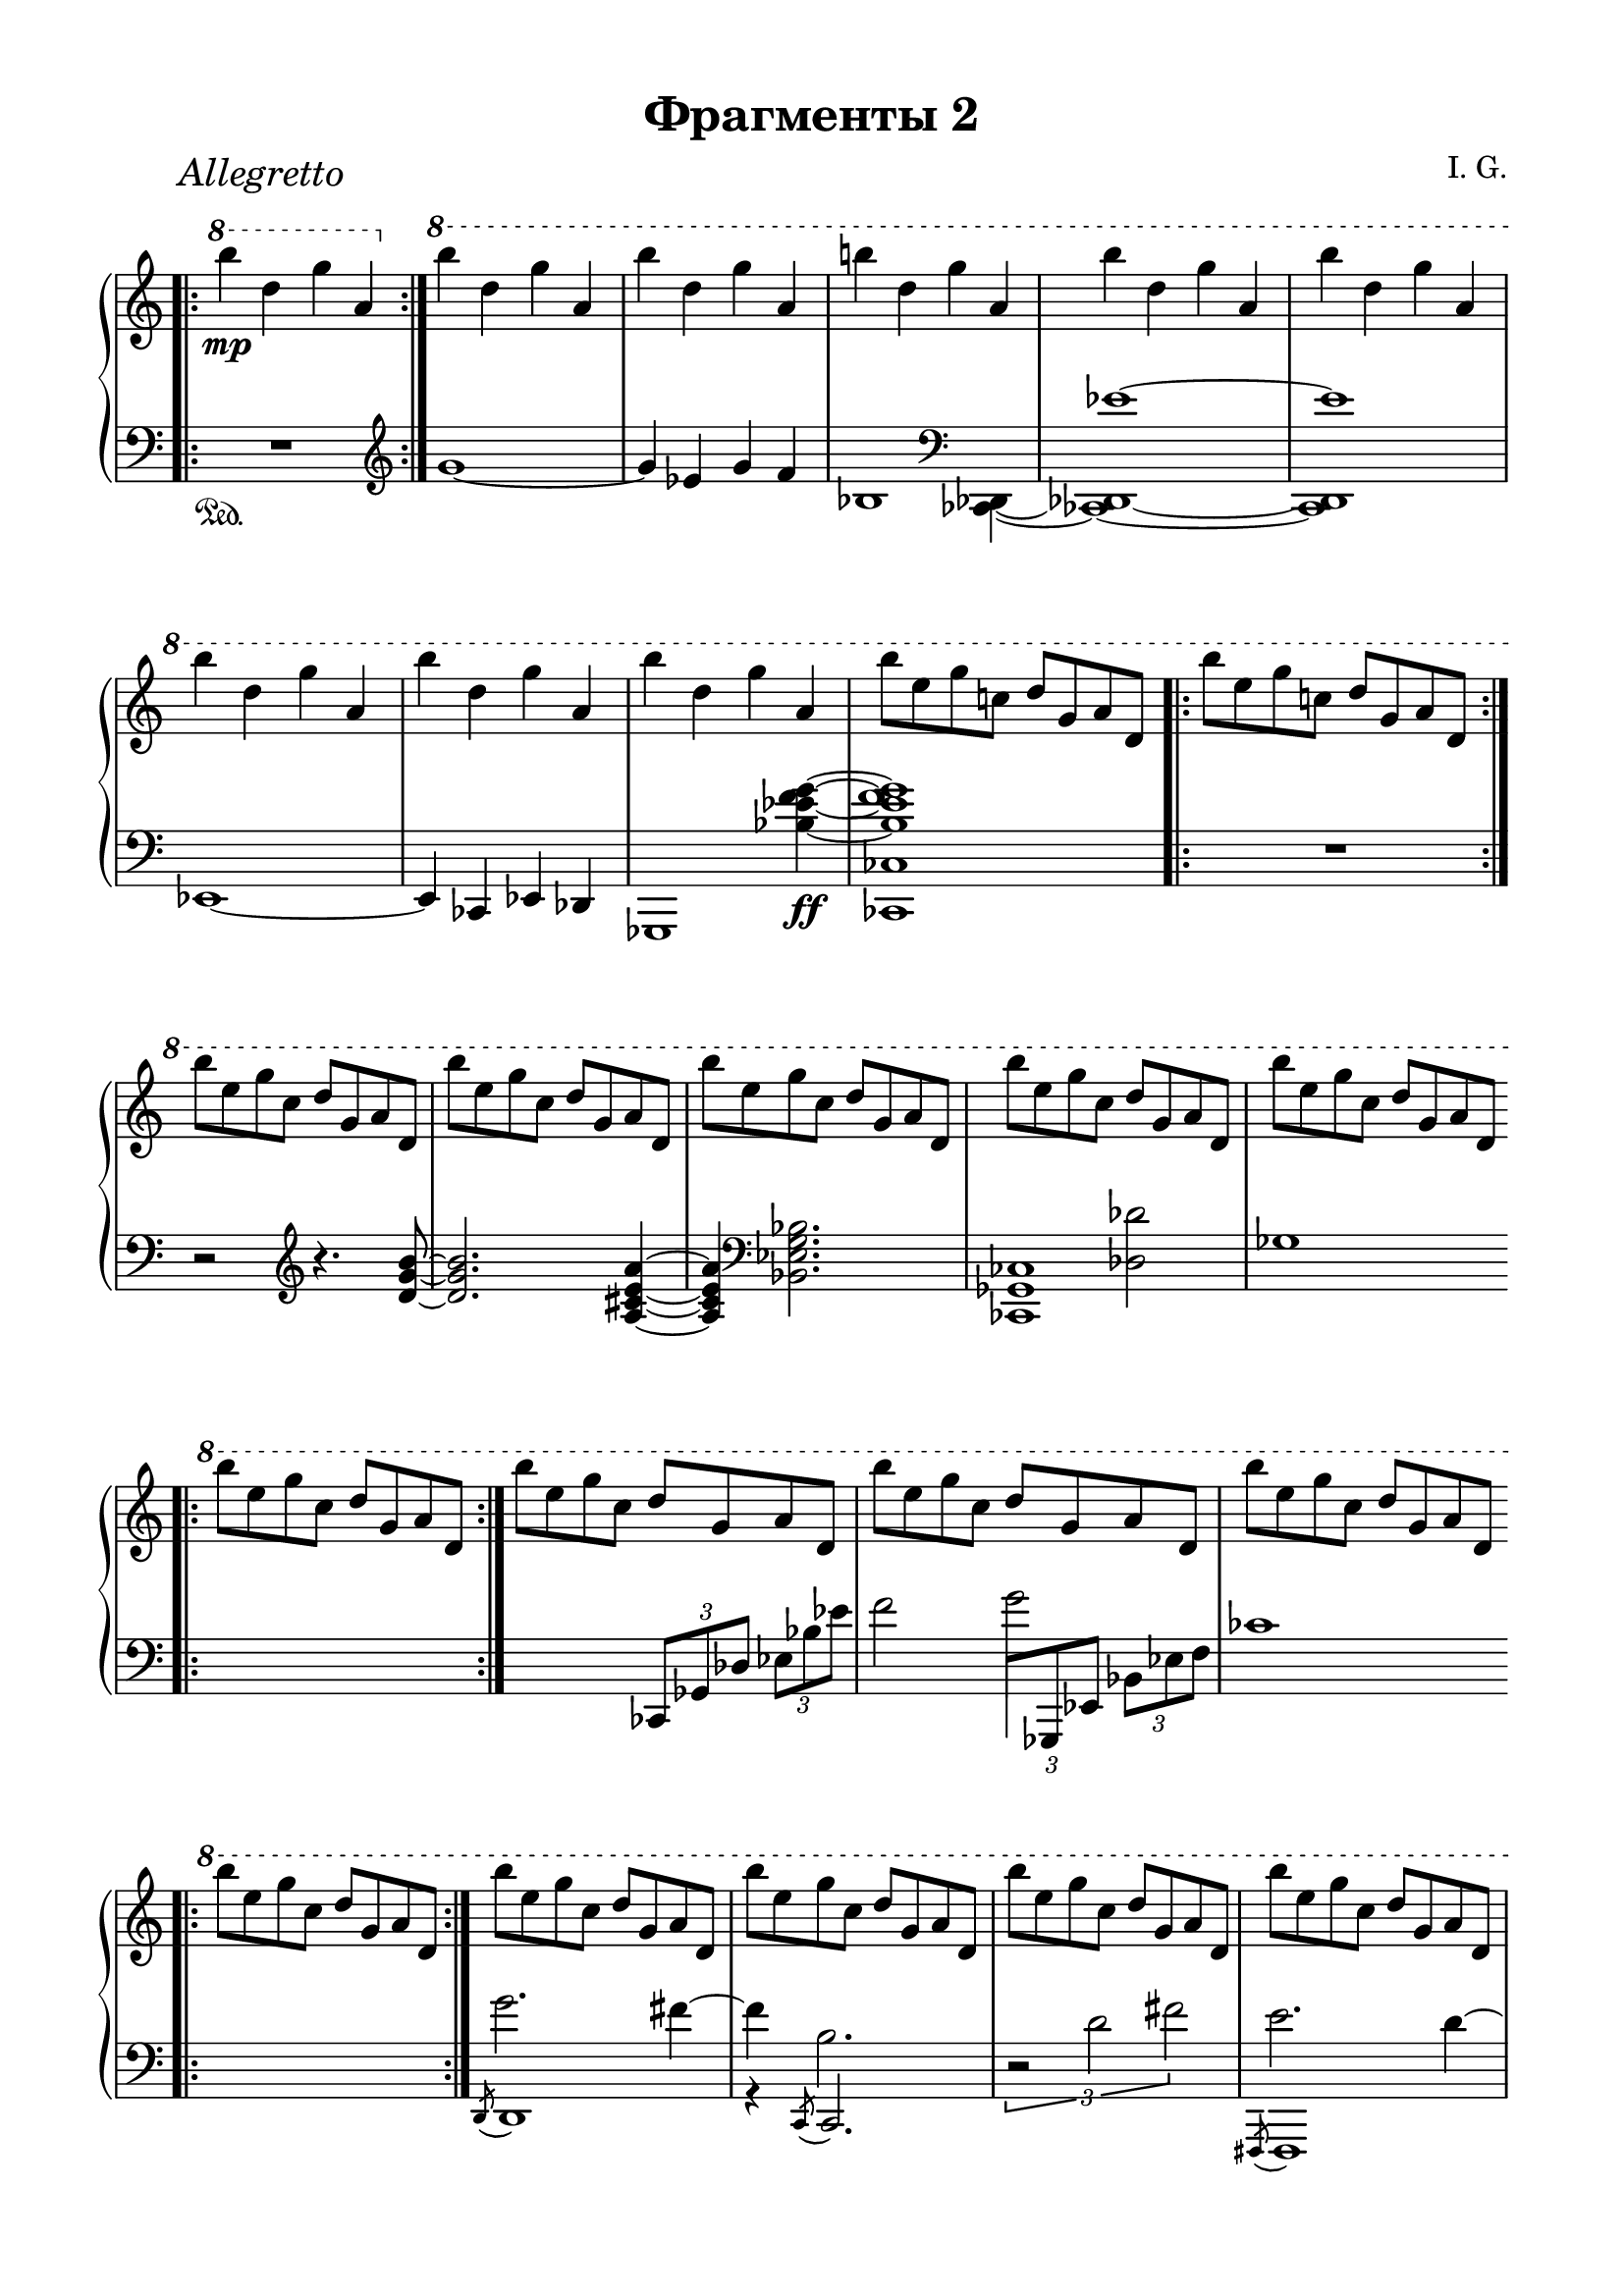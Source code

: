 \version "2.19.15"

\language "deutsch"

\header {
  title = "Фрагменты 2"
  composer = "I. G."
  tagline = \markup {\char ##x00A9 "Ilja Grischunin"}
}

#(set-default-paper-size "a4" 'landscape)
\paper {
  #(set-paper-size "a4")
  top-system-spacing.basic-distance = #25
  top-markup-spacing.basic-distance = #8
  markup-system-spacing.basic-distance = #26
  system-system-spacing.basic-distance = #28
  last-bottom-spacing.basic-distance = #25
  left-margin = 15
  right-margin = 15
}

\layout {
  indent = 0
  %ragged-right = ##t
  ragged-last = ##t
  \context {
    \PianoStaff
    \consists #Span_stem_engraver
  }
  \context{
    \Score
    \override StaffGrouper.staff-staff-spacing.basic-distance = #15
    \remove "Bar_number_engraver"
  }
}

%%%%%%%%% SCRIPTS %%%%%%%%%
top = \change Staff = "RH"
bot = \change Staff = "LH"

xLV = #(define-music-function (parser location further) (number?) #{
  \once \override LaissezVibrerTie.X-extent = #'(0 . 0)
  \once \override LaissezVibrerTie.details.note-head-gap = #(/
                                                             further -2)
  \once \override LaissezVibrerTie.extra-offset = #(cons (/
                                                          further 2) 0)
         #})

circle =
\once \override NoteHead.stencil =
#(lambda (grob)
   (let* ((note (ly:note-head::print grob))
          (combo-stencil (ly:stencil-add
                          note
                          (circle-stencil note 0.1 0.5))))
     (ly:make-stencil (ly:stencil-expr combo-stencil)
       (ly:stencil-extent note X)
       (ly:stencil-extent note Y))))

%%%%%%%%%%% RH %%%%%%%%%%%%
rechts = \relative {
  \clef treble
  \time 2/2
  \once\override Score.RehearsalMark.extra-offset = #'(6 . 2)
  \mark \markup {\italic Allegretto}
  \override Staff.TimeSignature.stencil = ##f
  \bar ".|:"
  \ottava #1
  \set Staff.ottavation = #"8"
  h'''\mp d, g a,
  \bar ":|."
  \ottava #0
  \ottava #1
  \set Staff.ottavation = #"8"
  \repeat unfold 2 {h' d, g a,}
  h'! d, g a,
  \repeat unfold 5 {h' d, g a,}
  h'8 e, g c,! d g, a d,
  \bar ".|:"
  h'' e, g c,! d g, a d,
  \bar ":|."
  \repeat unfold 5 {h'' e, g c, d g, a d,}
  \bar ".|:"
  h'' e, g c, d g, a d,
  \bar ":|."
  \repeat unfold 3 {h'' e, g c, d g, a d,}
  \bar ".|:"
  h'' e, g c, d g, a d,
  \bar ":|."
  \grace {s8} h'' e, g c, d g, a d,
  \repeat unfold 7 {h'' e, g c, d g, a d,}
  h''4 e, g c, d g, a d,
  h'' d, g a,
  \bar ".|:"
  h'-\markup {\italic rit.} d, g a,
  \bar ":|."
  \cadenzaOn
  \xLV #5 h'1\laissezVibrer
  \xLV #5 d,\laissezVibrer
  \xLV #5 g\laissezVibrer
  \xLV #5 a,\laissezVibrer
  \ottava #0
  \cadenzaOff
  \omit Score.BarLine
  \omit Score.SpanBar
  s s
  \undo \omit Score.BarLine
  \undo \omit Score.SpanBar
  \bar ""
  \break
  \time 5/4
  <d,, f b c d>4 <c es as b c> <d f b c d>2.
  \cadenzaOn
  r16 b'[ es f]
  b,[ es f g]
  es[ f g b]
  f[ g b es]
  g,[ b es f]
  \bar ""
  \break
  b,[ es f g]
  \ottava #1
  \set Staff.ottavation = #"8"
  es[ f g b]
  f[ g b f']
  \stemUp
  es[ b] s8
  b16[ g] s8
  g16[ f] s8
  \ottava #0
  f16[ es] s8
  es16[ b] s8
  b16[ g] s8
  g16[ f] s8
  f16[ es] s8
  es16[ b] s8
  \bar ""
  \break
  b16[ g] s8
  g16[ f] s8
  f16[ es] s8
  \bot
  es16[ b] s8
  b16[ g] s8
  g16[ f] s8
  f16[ es] s8
  \cadenzaOff
  \bar "|" \noBreak
  \stemNeutral
  \top
  <d'' f b! c d>4 <c es! as! b c> <d g b d>2.
  \cadenzaOn
  c,16[ g' as c]
  as[ es' f b]
  c,16[ g' as c]
  as[ es' f \circle as]
  \ottava #1
  \set Staff.ottavation = #"8"
  c,16[ g' as c]
  \stemUp
  b[ as] s8
  as16[ es] s8
  es16[ d] s8
  \ottava #0
  d16[ c] s8
  c16[ b] s8
  \bar ""
  \break
  b16[ as] s8
  as16[ es] s8
  es16[ d] s8  
  d16[ c] s8
  c16[ b] s8  
  b16[ as] s8
  as16[ es] s8
  es16[ d] s8
  d16[ c] s8
  \bot
  c16[ b] s8
  \bar ""
  \break
  b16[ as] s8
  as16[ es] s8
  es16[ d] s8
  d16[ c] s8
  c16[ b] s8
  \cadenzaOff
  \stemNeutral
  \top
  \bar "|"
  \time 4/4
  r1\pp
  \omit Score.BarLine
  \omit Score.SpanBar
  \break
  \time 8/4
  ges'''16( f ges as b ges as b
  ces8-.)\noBeam b8.-- as16( b des
  es8-.)  
  \undo \omit Score.BarLine
  \undo \omit Score.SpanBar
  des4-- <as ces>8
  <ges b>8.-- <des as' des>16 <b ges'>8-.\noBeam
  \ottava #1
  \set Staff.ottavation = #"8"
  <as' des ges>-.
  \ottava #0
  \noBreak
  \cadenzaOn
  %\time 2/4
  \repeat tremolo 8 {b32\fermata\pp g\fermata}
  \bar ""
  \break
  %\omit Score.BarLine
  %\omit Score.SpanBar
  %\time 6/8
  \repeat tremolo 12 {b32 g}
  \repeat tremolo 12 {h32 g}
  \repeat tremolo 12 {h32 fis}
}
%%%%%%%%%%% LH %%%%%%%%%%%%
links = \relative {
  \clef bass
  \time 2/2
  \override Staff.TimeSignature.stencil = ##f
  \bar ".|:"
  R1\sustainOn
  \bar ":|."
  \clef treble
  g'1~ g4 es g f
  \override Stem.stencil = ##f
  \tweak #'duration-log #0
  b,2
  \revert Stem.stencil
  \clef bass
  s4
  <<
    {
      s4 es1~ es
    }
    \\
    {
      <ces,, des>4~ <ces! des!>1~ <ces des>
    }
  >>
  es1~ es4 ces es des
  <<
    {
      s2.
      \stemDown
      <b''_~ es_~ f~ g~>4\ff q1
    }
    \\
    {
      ges,,1 <ces ces'>
    }
  >>
  \bar ".|:"
  R1
  \bar ":|."
  r2
  \clef treble
  r4. <d'' g h>8~ q2. <a cis e a>4~ q
  \clef bass
  <b, es g b>2.
  <<
    {
      s2
      \stemDown
      <des des'>
    }
    \\
    {
      <ces, ges' ces>1
    }
  >>
  ges''1
  \bar ".|:"
  s1
  \bar ":|."
  s2
  \once \override TupletBracket.bracket-visibility = ##f
  \tuplet 3/2 4 {
    ces,,8[ ges' des'] es[ b' es]
  }
  f2
  <<
    {
      \stemDown
      \once \override Stem.length = #20
      g2
    }
    \\
    {
      \stemUp
      \tuplet 3/2 4 {
        \once\override Beam.positions = #'(.5 . 2)
        \once \hide NoteHead
        \once \override Stem.X-offset = #-.4
        f,,8[
        ges, es']
        \stemDown
        b'[ es f]
      }
    }
  >>
  ces'1
  \bar ".|:"
  s1
  \bar ":|."
  <<
    {
      \stemDown
      \override Stem.length = #7
      g'2. fis4~ fis h,2.
    }
    \\
    {
      \acciaccatura {\stemUp d,,8} d1 r4
      \acciaccatura c8
      \once \override Stem.length = #7
      c2.
    }
  >>
  \override Stem.length = #7
  \once\override TupletBracket.positions  = #'(-3 . -1)
  \tuplet 3/2 {r2 d'' fis}
  <<
    {
      \stemDown
      \override Stem.length = #7
      e2. d4~ d g,2.~ g2 as~ as4 es2.
    }
    \\
    {
      \acciaccatura {\stemUp fis,,8} fis1 s4
      \acciaccatura a8
      \once \override Stem.length = #7
      a2. es'1 s4
      \acciaccatura as,8
      \once \override Stem.length = #7
      as2.
    }
  >>
  \xLV #20 <es ces''>1\laissezVibrer s s s
  \bar ".|:"
  s
  \bar ":|."
  \cadenzaOn
  s1 s s s
  \cadenzaOff
  \omit Score.BarLine
  s s
  \bar ""
  \break
  \time 5/4
  \mergeDifferentlyHeadedOn
  <<
    {
      es'16 b' es f
      \stemDown
      b, es f b
    }
    \\
    {
      <es,,, es'>2\sustainOn
    }
  >>
  es''16 f b es f, b es f
  \stemDown
  b, es \top f b \bot
  \cadenzaOn
  \clef treble
  <<
    {
      \once\override TupletBracket.positions  = #'(3 . 2.5)
      \tuplet 3/2 {
        \once \override NoteColumn.force-hshift = #1.3
        es,4 d c
      }
    }
    \\
    {
      \stemUp
      \xLV #3
      <
      g\laissezVibrer
      as\laissezVibrer
      b
      es
      g^\laissezVibrer
      >2
    }
  >>
  \stemNeutral
  \xLV #3 b2_\prallprall\laissezVibrer s4
  \bar ""
  \break
  s2.
  \clef bass
  s8
  \top
  \stemDown
  g'''16[ f]
  s8 f16[ es]
  s8 es16[ b]
  s8 b16[ g]
  s8 g16[ f]
  s8 f16[ es]
  s8 es16[ b]
  s8 b16[ g]
  s8 g16[ f]
  \bar ""
  \break
  s8 f16[ es]
  s8 es16[ b]
  \bot
  s8 b16[ g]
  s8\sustainOff g16[ f]
  s8 f16[ es]
  s8 es16[ b]
  s8 b16[ f]
  \cadenzaOff
  \bar "|" \noBreak
  \stemNeutral
  es16\sustainOn b'! es! f
  es16 b'! es! f
  <<
    {
      as,,16 es' f b
    }
    \\
    {
      <as,, as'>4\sustainOn
    }
  >>
  c'16 g' as c
  \stemDown
  as es' \top f b! \bot
  \stemNeutral
  \cadenzaOn
  \once\override TupletBracket.positions  = #'(-4.5 . -4)
  \tuplet 3/2 {es,,4 d c} \xLV #3 b2_\prallprall\laissezVibrer s4
  \top
  \stemDown
  s8 es'''16[ d]
  s8 d16[ c]
  s8 c16[ b]
  s8 b16[ as]
  s8 as16[ es]
  s8 es16[ d]
  s8 d16[ c]
  s8 c16[ b]
  s8 b16[ as]
  s8 as16[ es]
  s8 es16[ d]
  s8 d16[ c]
  \bot
  s8 c16[ b]
  s8\sustainOff b16[ as]
  s8 as16[ es]
  s8 es16[ d]
  s8 d16[ c]
  s8 c16[ b]
  s8 b16[ as]
  s8 as16[ es]
  \cadenzaOff
  \stemNeutral
  \bar "|"
  \time 4/4
  as,1\sustainOn\fermata
  \break
  \clef treble
  \time 8/4
  \revert Stem.length
  b'''16( as b ces des b ces des
  es8-.)\noBeam des8.-- f,16( ges b
  \stemUp
  ces8-.)\noBeam b8.--
  \clef bass
  \stemNeutral
  des,16( ces b as ces b as ges8-.)\noBeam
  \clef treble
  <ges' b ges'>-.
  \cadenzaOn
  r2\fermata\sustainOn
  \clef bass
  \mergeDifferentlyHeadedOn
  \mergeDifferentlyDottedOn
  <<
    {
      es,,8[ <b' g'> <d b'>]
    }
    \\
    {
      <
      \tweak #'duration-log #1
      es,,
      \tweak #'duration-log #1
      es'
      >4.
    }
  >>
  <g'' es'>8[
  \clef treble
  <b as'> <g' b>]
  <<
    {
      es'4 d8 d4 cis8 cis4 h
    }
    \\
    {
      
    }
  >>
}
%%%%%%%%%%%%%%%%%%%%%%
\score {
  \new PianoStaff <<
    \new Staff = "RH" \rechts
    \new Staff = "LH" \links
  >>
}